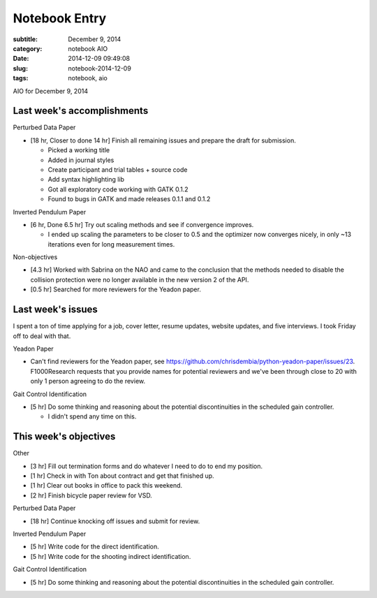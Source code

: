 ==============
Notebook Entry
==============

:subtitle: December 9, 2014
:category: notebook AIO
:date: 2014-12-09 09:49:08
:slug: notebook-2014-12-09
:tags: notebook, aio


AIO for December 9, 2014



Last week's accomplishments
===========================

Perturbed Data Paper

- [18 hr, Closer to done 14 hr] Finish all remaining issues and prepare the
  draft for submission.

  - Picked a working title
  - Added in journal styles
  - Create participant and trial tables + source code
  - Add syntax highlighting lib
  - Got all exploratory code working with GATK 0.1.2
  - Found to bugs in GATK and made releases 0.1.1 and 0.1.2

Inverted Pendulum Paper

- [6 hr, Done 6.5 hr] Try out scaling methods and see if convergence improves.

  - I ended up scaling the parameters to be closer to 0.5 and the optimizer now
    converges nicely, in only ~13 iterations even for long measurement times.

Non-objectives

- [4.3 hr] Worked with Sabrina on the NAO and came to the conclusion that the
  methods needed to disable the collision protection were no longer available
  in the new version 2 of the API.
- [0.5 hr] Searched for more reviewers for the Yeadon paper.

Last week's issues
==================

I spent a ton of time applying for a job, cover letter, resume updates, website
updates, and five interviews. I took Friday off to deal with that.

Yeadon Paper

- Can't find reviewers for the Yeadon paper, see
  https://github.com/chrisdembia/python-yeadon-paper/issues/23. F1000Research
  requests that you provide names for potential reviewers and we've been
  through close to 20 with only 1 person agreeing to do the review.

Gait Control Identification

- [5 hr] Do some thinking and reasoning about the potential discontinuities in
  the scheduled gain controller.

  - I didn't spend any time on this.

This week's objectives
======================

Other

- [3 hr] Fill out termination forms and do whatever I need to do to end my
  position.
- [1 hr] Check in with Ton about contract and get that finished up.
- [1 hr] Clear out books in office to pack this weekend.
- [2 hr] Finish bicycle paper review for VSD.

Perturbed Data Paper

- [18 hr] Continue knocking off issues and submit for review.

Inverted Pendulum Paper

- [5 hr] Write code for the direct identification.
- [5 hr] Write code for the shooting indirect identification.

Gait Control Identification

- [5 hr] Do some thinking and reasoning about the potential discontinuities in
  the scheduled gain controller.

